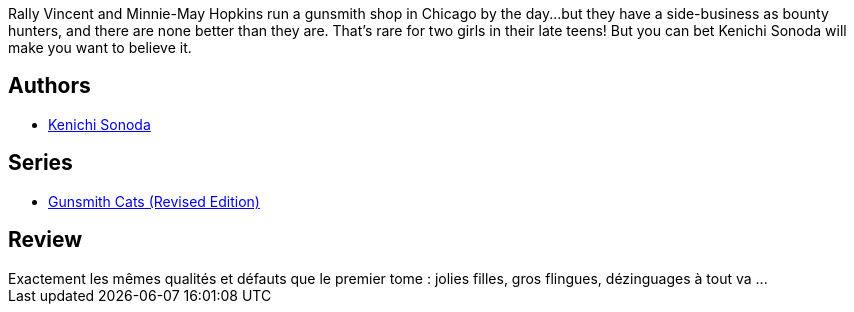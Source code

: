:jbake-type: post
:jbake-status: published
:jbake-title: Gunsmith Cats Omnibus, Volume 2
:jbake-tags:  amérique, combat,_année_2010,_mois_juil.,_note_2,rayon-bd,read
:jbake-date: 2010-07-04
:jbake-depth: ../../
:jbake-uri: goodreads/books/9781593077686.adoc
:jbake-bigImage: https://i.gr-assets.com/images/S/compressed.photo.goodreads.com/books/1403208006l/816194._SX98_.jpg
:jbake-smallImage: https://i.gr-assets.com/images/S/compressed.photo.goodreads.com/books/1403208006l/816194._SX50_.jpg
:jbake-source: https://www.goodreads.com/book/show/816194
:jbake-style: goodreads goodreads-book

++++
<div class="book-description">
Rally Vincent and Minnie-May Hopkins run a gunsmith shop in Chicago by the day...but they have a side-business as bounty hunters, and there are none better than they are. That’s rare for two girls in their late teens! But you can bet Kenichi Sonoda will make you want to believe it.
</div>
++++


## Authors
* link:../authors/221812.html[Kenichi Sonoda]

## Series
* link:../series/Gunsmith_Cats_(Revised_Edition).html[Gunsmith Cats (Revised Edition)]

## Review

++++
Exactement les mêmes qualités et défauts que le premier tome : jolies filles, gros flingues, dézinguages à tout va ...
++++